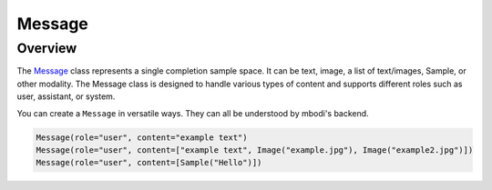Message
==========

Overview
^^^^^^^^^

The `Message <https://github.com/MbodiAI/mbodied-agents/blob/main/mbodied/types/message.py>`_ class represents a single completion sample space. It can be text, image, a list of text/images, Sample, or other modality. The Message class is designed to handle various types of content and supports different roles such as user, assistant, or system.

You can create a ``Message`` in versatile ways. They can all be understood by mbodi's backend.

.. code-block:: python
    
    Message(role="user", content="example text")
    Message(role="user", content=["example text", Image("example.jpg"), Image("example2.jpg")])
    Message(role="user", content=[Sample("Hello")])


